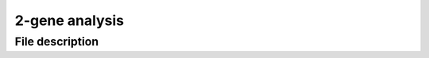 2-gene analysis
===============

File description
----------------
.. csv-table::
    :header: "File", "What it does"
    :delim: |

    `run.sh` | Helper script used by `run_sbatch.py`.
    `run_sbatch.py` | Main SLURM script to simulate the trajectories, compute the couplings (`LineageOT <https://www.nature.com/articles/s41467-021-25133-1)>`_, OT, GW, and moslin) and evaluate the accuracy. The output of this analysis is saved under `DATA_DIR`.
    `utils.py` | Utilities used by `run.sh` and the analysis notebooks.
    `ZP_2023-04-02_2gene_analysis.ipynb` | Analysis of `bifurcation`, `convergent`, `partial_convergent`, and `mismatched_clusters` trajectories. This notebook uses the `.csv` files `"{flow_type}_res_seeds.csv"`.
    `ZP_2023-04-02_2gene_bifurcation_example.ipynb` | Visualization of the `bifurcation` trajectory. This notebook uses `"bifurcation_res_seeds.csv", "bifurcation_ancestor_errors_moslin.pkl" and "bifurcation_descendant_errors_moslin.pkl"` files.
